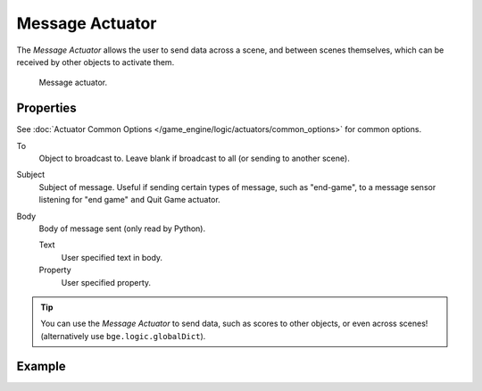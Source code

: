 .. _bpy.types.MessageActuator:

****************
Message Actuator
****************

The *Message Actuator* allows the user to send data across a scene,
and between scenes themselves, which can be received by other objects to activate them.

.. figure:: /images/game-engine_logic_actuators_types_message_node.png
   :width: 271px

   Message actuator.


Properties
==========

See :doc:`Actuator Common Options </game_engine/logic/actuators/common_options>` for common options.

To
   Object to broadcast to. Leave blank if broadcast to all (or sending to another scene).
Subject
   Subject of message. Useful if sending certain types of message, such as "end-game",
   to a message sensor listening for "end game" ``and`` Quit Game actuator.
Body
   Body of message sent (only read by Python).

   Text
      User specified text in body.
   Property
      User specified property.

.. tip::

   You can use the *Message Actuator* to send data, such as scores to other objects,
   or even across scenes! (alternatively use ``bge.logic.globalDict``).


Example
=======
